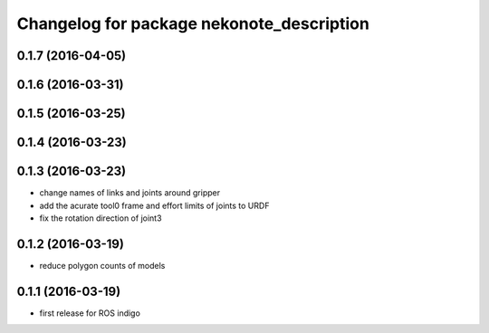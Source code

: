 ^^^^^^^^^^^^^^^^^^^^^^^^^^^^^^^^^^^^^^^^^^
Changelog for package nekonote_description
^^^^^^^^^^^^^^^^^^^^^^^^^^^^^^^^^^^^^^^^^^

0.1.7 (2016-04-05)
----------------------

0.1.6 (2016-03-31)
----------------------

0.1.5 (2016-03-25)
----------------------

0.1.4 (2016-03-23)
----------------------

0.1.3 (2016-03-23)
----------------------
* change names of links and joints around gripper
* add the acurate tool0 frame and effort limits of joints to URDF
* fix the rotation direction of joint3

0.1.2 (2016-03-19)
----------------------
* reduce polygon counts of models

0.1.1 (2016-03-19)
----------------------
* first release for ROS indigo
